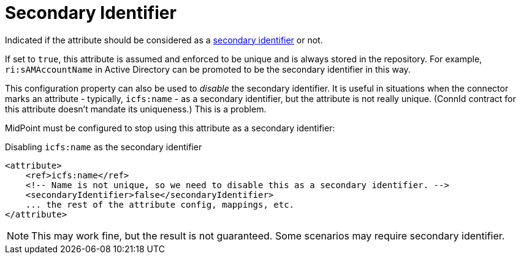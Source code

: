 = Secondary Identifier

Indicated if the attribute should be considered as a xref:/midpoint/reference/resources/resource-schema/#_secondary_identifier[secondary identifier] or not.

If set to `true`, this attribute is assumed and enforced to be unique and is always stored in the repository.
For example, `ri:sAMAccountName` in Active Directory can be promoted to be the secondary identifier in this way.

This configuration property can also be used to _disable_ the secondary identifier.
It is useful in situations when the connector marks an attribute - typically, `icfs:name` - as a secondary identifier, but the attribute is not really unique.
(ConnId contract for this attribute doesn't mandate its uniqueness.)
This is a problem.

MidPoint must be configured to stop using this attribute as a secondary identifier:

.Disabling `icfs:name` as the secondary identifier
[source,xml]
----
<attribute>
    <ref>icfs:name</ref>
    <!-- Name is not unique, so we need to disable this as a secondary identifier. -->
    <secondaryIdentifier>false</secondaryIdentifier>
    ... the rest of the attribute config, mappings, etc.
</attribute>
----

[NOTE]
This may work fine, but the result is not guaranteed.
Some scenarios may require secondary identifier.
